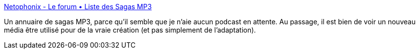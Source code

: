 :jbake-type: post
:jbake-status: published
:jbake-title: Netophonix - Le forum • Liste des Sagas MP3
:jbake-tags: audio,podcast,aventure,feuilleton,_mois_oct.,_année_2013
:jbake-date: 2013-10-16
:jbake-depth: ../
:jbake-uri: shaarli/1381931258000.adoc
:jbake-source: https://nicolas-delsaux.hd.free.fr/Shaarli?searchterm=http%3A%2F%2Fforum.netophonix.com%2Fsagaslist.php&searchtags=audio+podcast+aventure+feuilleton+_mois_oct.+_ann%C3%A9e_2013
:jbake-style: shaarli

http://forum.netophonix.com/sagaslist.php[Netophonix - Le forum • Liste des Sagas MP3]

Un annuaire de sagas MP3, parce qu'il semble que je n'aie aucun podcast en attente. Au passage, il est bien de voir un nouveau média être utilisé pour de la vraie création (et pas simplement de l'adaptation).
